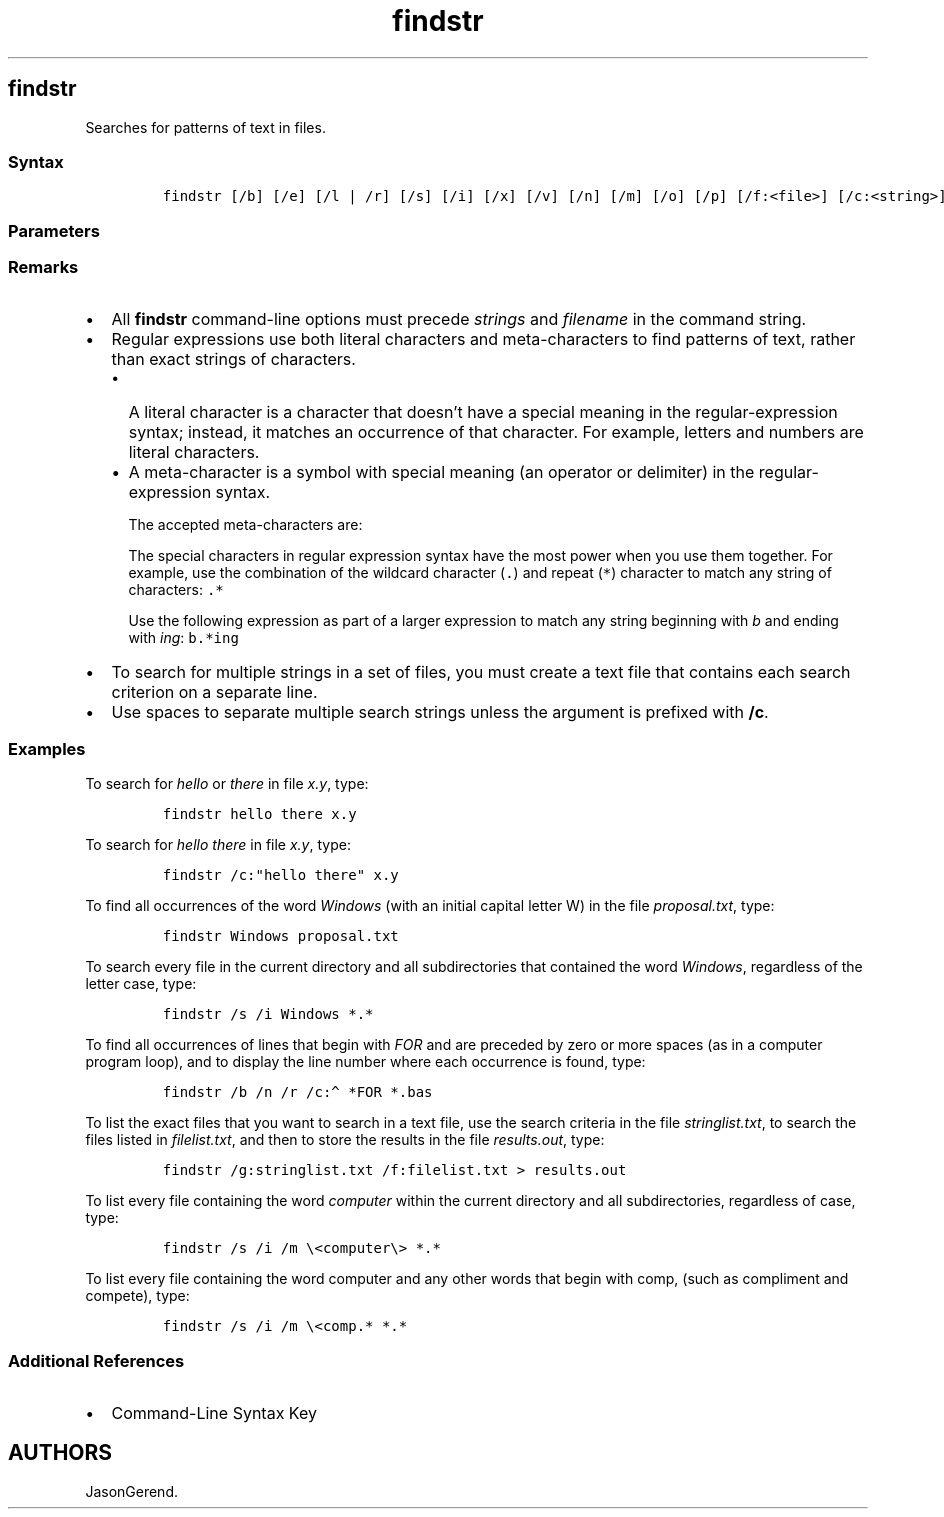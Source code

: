 '\" t
.\" Automatically generated by Pandoc 2.17.0.1
.\"
.TH "findstr" 1 "" "" "" ""
.hy
.SH findstr
.PP
Searches for patterns of text in files.
.SS Syntax
.IP
.nf
\f[C]
findstr [/b] [/e] [/l | /r] [/s] [/i] [/x] [/v] [/n] [/m] [/o] [/p] [/f:<file>] [/c:<string>] [/g:<file>] [/d:<dirlist>] [/a:<colorattribute>] [/off[line]] <strings> [<drive>:][<path>]<filename>[ ...]
\f[R]
.fi
.SS Parameters
.PP
.TS
tab(@);
lw(31.5n) lw(38.5n).
T{
Parameter
T}@T{
Description
T}
_
T{
/b
T}@T{
Matches the text pattern if it is at the beginning of a line.
T}
T{
/e
T}@T{
Matches the text pattern if it is at the end of a line.
T}
T{
/l
T}@T{
Processes search strings literally.
T}
T{
/r
T}@T{
Processes search strings as regular expressions.
This is the default setting.
T}
T{
/s
T}@T{
Searches the current directory and all subdirectories.
T}
T{
/i
T}@T{
Ignores the case of the characters when searching for the string.
T}
T{
/x
T}@T{
Prints lines that match exactly.
T}
T{
/v
T}@T{
Prints only lines that don\[cq]t contain a match.
T}
T{
/n
T}@T{
Prints the line number of each line that matches.
T}
T{
/m
T}@T{
Prints only the file name if a file contains a match.
T}
T{
/o
T}@T{
Prints character offset before each matching line.
T}
T{
/p
T}@T{
Skips files with non-printable characters.
T}
T{
/off[line]
T}@T{
Does not skip files that have the offline attribute set.
T}
T{
/f:\f[C]<file>\f[R]
T}@T{
Gets a file list from the specified file.
T}
T{
/c:\f[C]<string>\f[R]
T}@T{
Uses the specified text as a literal search string.
T}
T{
/g:\f[C]<file>\f[R]
T}@T{
Gets search strings from the specified file.
T}
T{
/d:\f[C]<dirlist>\f[R]
T}@T{
Searches the specified list of directories.
Each directory must be separated with a semicolon (;), for example
\f[C]dir1;dir2;dir3\f[R].
T}
T{
/a:\f[C]<colorattribute>\f[R]
T}@T{
Specifies color attributes with two hexadecimal digits.
Type \f[C]color /?\f[R] for additional information.
T}
T{
\f[C]<strings>\f[R]
T}@T{
Specifies the text to search for in \f[I]filename\f[R].
Required.
T}
T{
\f[C][\[rs]<drive>:][<path>]<filename>[...]\f[R]
T}@T{
Specifies the location and file or files to search.
At least one file name is required.
T}
T{
/?
T}@T{
Displays Help at the command prompt.
T}
.TE
.SS Remarks
.IP \[bu] 2
All \f[B]findstr\f[R] command-line options must precede
\f[I]strings\f[R] and \f[I]filename\f[R] in the command string.
.IP \[bu] 2
Regular expressions use both literal characters and meta-characters to
find patterns of text, rather than exact strings of characters.
.RS 2
.IP \[bu] 2
A literal character is a character that doesn\[cq]t have a special
meaning in the regular-expression syntax; instead, it matches an
occurrence of that character.
For example, letters and numbers are literal characters.
.IP \[bu] 2
A meta-character is a symbol with special meaning (an operator or
delimiter) in the regular-expression syntax.
.RS 2
.PP
The accepted meta-characters are:
.PP
.TS
tab(@);
lw(51.6n) lw(18.4n).
T{
Meta-character
T}@T{
Value
T}
_
T{
\f[C].\f[R]
T}@T{
\f[B]Wildcard\f[R] - Any character
T}
T{
\f[C]*\f[R]
T}@T{
\f[B]Repeat\f[R] - Zero or more occurrences of the previous character or
class.
T}
T{
\f[C]\[ha]\f[R]
T}@T{
\f[B]Beginning line position\f[R] - Beginning of the line.
T}
T{
\f[C]$\f[R]
T}@T{
\f[B]Ending line position\f[R] - End of the line.
T}
T{
\f[C][class]\f[R]
T}@T{
\f[B]Character class\f[R] - Any one character in a set.
T}
T{
\f[C][\[ha]class]\f[R]
T}@T{
\f[B]Inverse class\f[R] - Any one character not in a set.
T}
T{
\f[C][x-y]\f[R]
T}@T{
\f[B]Range\f[R] - Any characters within the specified range.
T}
T{
\f[C]\[rs]x\f[R]
T}@T{
\f[B]Escape\f[R] - Literal use of a meta-character.
T}
T{
\f[C]\[rs]<string\f[R]
T}@T{
\f[B]Beginning word position\f[R] - Beginning of the word.
T}
T{
\f[C]string\[rs]>\f[R]
T}@T{
\f[B]Ending word position\f[R] - End of the word.
T}
.TE
.PP
The special characters in regular expression syntax have the most power
when you use them together.
For example, use the combination of the wildcard character (\f[C].\f[R])
and repeat (\f[C]*\f[R]) character to match any string of characters:
\f[C].*\f[R]
.PP
Use the following expression as part of a larger expression to match any
string beginning with \f[I]b\f[R] and ending with \f[I]ing\f[R]:
\f[C]b.*ing\f[R]
.RE
.RE
.IP \[bu] 2
To search for multiple strings in a set of files, you must create a text
file that contains each search criterion on a separate line.
.IP \[bu] 2
Use spaces to separate multiple search strings unless the argument is
prefixed with \f[B]/c\f[R].
.SS Examples
.PP
To search for \f[I]hello\f[R] or \f[I]there\f[R] in file \f[I]x.y\f[R],
type:
.IP
.nf
\f[C]
findstr hello there x.y
\f[R]
.fi
.PP
To search for \f[I]hello there\f[R] in file \f[I]x.y\f[R], type:
.IP
.nf
\f[C]
findstr /c:\[dq]hello there\[dq] x.y
\f[R]
.fi
.PP
To find all occurrences of the word \f[I]Windows\f[R] (with an initial
capital letter W) in the file \f[I]proposal.txt\f[R], type:
.IP
.nf
\f[C]
findstr Windows proposal.txt
\f[R]
.fi
.PP
To search every file in the current directory and all subdirectories
that contained the word \f[I]Windows\f[R], regardless of the letter
case, type:
.IP
.nf
\f[C]
findstr /s /i Windows *.*
\f[R]
.fi
.PP
To find all occurrences of lines that begin with \f[I]FOR\f[R] and are
preceded by zero or more spaces (as in a computer program loop), and to
display the line number where each occurrence is found, type:
.IP
.nf
\f[C]
findstr /b /n /r /c:\[ha] *FOR *.bas
\f[R]
.fi
.PP
To list the exact files that you want to search in a text file, use the
search criteria in the file \f[I]stringlist.txt\f[R], to search the
files listed in \f[I]filelist.txt\f[R], and then to store the results in
the file \f[I]results.out\f[R], type:
.IP
.nf
\f[C]
findstr /g:stringlist.txt /f:filelist.txt > results.out
\f[R]
.fi
.PP
To list every file containing the word \f[I]computer\f[R] within the
current directory and all subdirectories, regardless of case, type:
.IP
.nf
\f[C]
findstr /s /i /m \[rs]<computer\[rs]> *.*
\f[R]
.fi
.PP
To list every file containing the word computer and any other words that
begin with comp, (such as compliment and compete), type:
.IP
.nf
\f[C]
findstr /s /i /m \[rs]<comp.* *.*
\f[R]
.fi
.SS Additional References
.IP \[bu] 2
Command-Line Syntax Key
.SH AUTHORS
JasonGerend.

